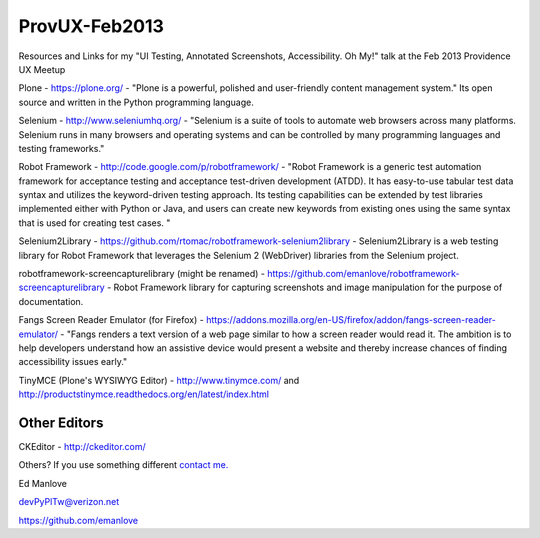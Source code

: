 ProvUX-Feb2013
==============

Resources and Links for my "UI Testing, Annotated Screenshots, Accessibility. Oh My!" talk at the Feb 2013 Providence UX Meetup

Plone - https://plone.org/ - "Plone is a powerful, polished and user-friendly content management system." Its open source and written in the Python programming language.

Selenium - http://www.seleniumhq.org/ -  "Selenium is a suite of tools to automate web browsers across many platforms. Selenium runs in many browsers and operating systems and can be controlled by many programming languages and testing frameworks."

Robot Framework - http://code.google.com/p/robotframework/ - "Robot Framework is a generic test automation framework for acceptance testing and acceptance test-driven development (ATDD). It has easy-to-use tabular test data syntax and utilizes the keyword-driven testing approach. Its testing capabilities can be extended by test libraries implemented either with Python or Java, and users can create new keywords from existing ones using the same syntax that is used for creating test cases. "

Selenium2Library - https://github.com/rtomac/robotframework-selenium2library - Selenium2Library is a web testing library for Robot Framework that leverages the Selenium 2 (WebDriver) libraries from the Selenium project.

robotframework-screencapturelibrary (might be renamed) - https://github.com/emanlove/robotframework-screencapturelibrary - Robot Framework library for capturing screenshots and image manipulation for the purpose of documentation.

Fangs Screen Reader Emulator (for Firefox) - https://addons.mozilla.org/en-US/firefox/addon/fangs-screen-reader-emulator/ - "Fangs renders a text version of a web page similar to how a screen reader would read it. The ambition is to help developers understand how an assistive device would present a website and thereby increase chances of finding accessibility issues early."

TinyMCE (Plone's WYSIWYG Editor) - http://www.tinymce.com/ and http://productstinymce.readthedocs.org/en/latest/index.html

Other Editors
-------------
CKEditor - http://ckeditor.com/

Others? If you use something different `contact me. <mailto:devPyPlTw@verizon.net?subject=This_is_the_editor_I_use>`_

Ed Manlove

devPyPlTw@verizon.net

https://github.com/emanlove
